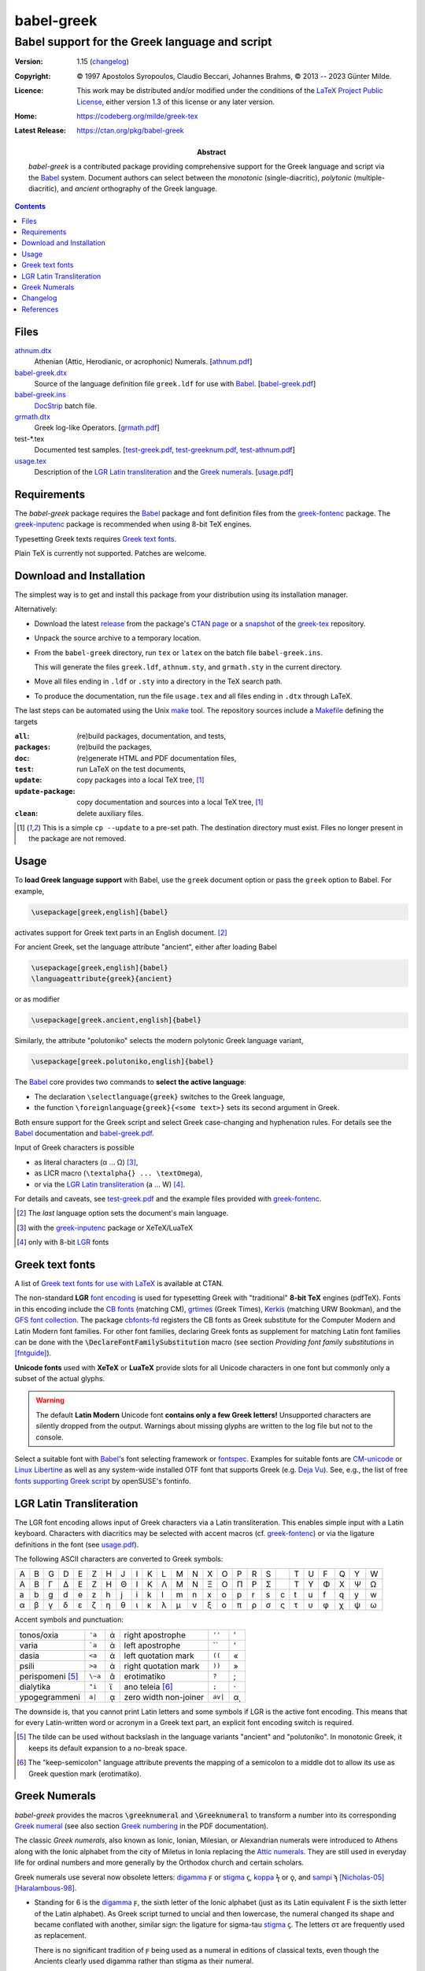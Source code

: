 babel-greek
***********
Babel support for the Greek language and script
===============================================

:Version: 1.15 (changelog_)

:Copyright: © 1997 Apostolos Syropoulos, Claudio Beccari, Johannes Brahms,
            © 2013 -- 2023 Günter Milde.
:Licence:   This work may be distributed and/or modified under the
            conditions of the `LaTeX Project Public License`_, either
            version 1.3 of this license or any later version.

:Home:      https://codeberg.org/milde/greek-tex

:Latest Release: https://ctan.org/pkg/babel-greek

:Abstract:  `babel-greek` is a contributed package providing comprehensive
            support for the Greek language and script via the Babel_ system.
            Document authors can select between the *monotonic*
            (single-diacritic), *polytonic* (multiple-diacritic), and
            *ancient* orthography of the Greek language.

.. contents::

Files
-----

`<athnum.dtx>`_
  Athenian (Attic, Herodianic, or acrophonic) Numerals. [`<athnum.pdf>`_]
`<babel-greek.dtx>`_
  Source of the language definition file ``greek.ldf`` for use with Babel_.
  [`<babel-greek.pdf>`_]
`<babel-greek.ins>`_
  DocStrip_ batch file.
`<grmath.dtx>`_
  Greek log-like Operators. [`<grmath.pdf>`_]
test-\*.tex
  Documented test samples.
  [`<test-greek.pdf>`_, `<test-greeknum.pdf>`_, `<test-athnum.pdf>`_]
`<usage.tex>`_
  Description of the `LGR Latin transliteration`_ and the `Greek numerals`_.
  [`<usage.pdf>`_]


Requirements
------------

The `babel-greek` package requires the Babel_ package and font
definition files from the greek-fontenc_ package. The greek-inputenc_
package is recommended when using 8-bit TeX engines.

Typesetting Greek texts requires `Greek text fonts`_.

Plain TeX is currently not supported. Patches are welcome.


Download and Installation
-------------------------

The simplest way is to get and install this package from your
distribution using its installation manager.

Alternatively:

* Download the latest `release`_ from the package's `CTAN page`_ or a
  snapshot_ of the `greek-tex`_ repository.

* Unpack the source archive to a temporary location.

* From the ``babel-greek`` directory,
  run ``tex`` or ``latex`` on the batch file ``babel-greek.ins``.

  This will generate the files ``greek.ldf``, ``athnum.sty``, and
  ``grmath.sty`` in the current directory.

* Move all files ending in ``.ldf`` or ``.sty`` into a directory
  in the TeX search path.

* To produce the documentation, run the file ``usage.tex`` and all files
  ending in ``.dtx`` through LaTeX.

The last steps can be automated using the Unix `make`_ tool.
The repository sources include a `Makefile`_ defining the targets

:``all``:            (re)build packages, documentation, and tests,
:``packages``:       (re)build the packages,
:``doc``:            (re)generate HTML and PDF documentation files,
:``test``:           run LaTeX on the test documents,
:``update``:         copy packages into a local TeX tree, [#update]_
:``update-package``: copy documentation and sources into a local
                     TeX tree, [#update]_
:``clean``:          delete auxiliary files.

.. [#update] This is a simple ``cp --update`` to a pre-set path.
   The destination directory must exist. Files no longer present in the
   package are not removed.

.. _release:
    https://mirrors.ctan.org/macros/latex/contrib/babel-contrib/greek.zip
.. _CTAN page: https://www.ctan.org/pkg/babel-greek
.. _greek-tex: https://codeberg.org/milde/greek-tex/
.. _snapshot: https://codeberg.org/milde/greek-tex/archive/master.zip
.. _make: https://en.wikipedia.org/wiki/Make_(software)
.. _Makefile: https://codeberg.org/milde/greek-tex/src/branch/master/babel-greek/Makefile


Usage
-----

.. role:: latex(code)

To **load Greek language support** with Babel, use the ``greek``
document option or pass the ``greek`` option to Babel. For example,

.. code:: latex

  \usepackage[greek,english]{babel}

activates support for Greek text parts in an English document. [#]_

For ancient Greek, set the language attribute  "ancient", either
after loading Babel

.. code:: latex

  \usepackage[greek,english]{babel}
  \languageattribute{greek}{ancient}

or as modifier

.. code:: latex

  \usepackage[greek.ancient,english]{babel}

Similarly, the attribute "polutoniko" selects the modern polytonic Greek
language variant,

.. code:: latex

  \usepackage[greek.polutoniko,english]{babel}

The Babel_ core provides two commands to **select the active language**:

* The declaration ``\selectlanguage{greek}`` switches to the Greek
  language,

* the function ``\foreignlanguage{greek}{<some text>}`` sets
  its second argument in Greek.

Both ensure support for the Greek script and select Greek
case-changing and hyphenation rules.
For details see the Babel_ documentation and babel-greek.pdf_.

Input of Greek characters is possible

* as literal characters (α ... Ω) [#]_,
* as LICR macro (``\textalpha{} ... \textOmega``),
* or via the `LGR Latin transliteration`_ (a ... W) [#]_.

For details and caveats, see test-greek.pdf_ and the example files
provided with greek-fontenc_.

.. [#] The *last* language option sets the document's main language.
.. [#] with the greek-inputenc_ package or XeTeX/LuaTeX
.. [#] only with 8-bit LGR_ fonts


Greek text fonts
----------------

A list of `Greek text fonts for use with LaTeX`_ is available at CTAN.

The non-standard **LGR** `font encoding`_ is used for typesetting Greek with
"traditional" **8-bit TeX** engines (pdfTeX). Fonts in this encoding include
the `CB fonts`_ (matching CM), grtimes_ (Greek Times), Kerkis_ (matching
URW Bookman), and the `GFS font collection`_.
The package `cbfonts-fd`_ registers the CB fonts as Greek substitute for
the Computer Modern and Latin Modern font families.  For other font
families, declaring Greek fonts as supplement for matching Latin font
families can be done with the :latex:`\DeclareFontFamilySubstitution`
macro (see section `Providing font family substitutions` in [fntguide]_).

**Unicode fonts** used with **XeTeX** or **LuaTeX** provide slots for all
Unicode characters in one font but commonly only a subset of the actual
glyphs.

.. Warning::
     The default **Latin Modern** Unicode font
     **contains only a few Greek letters!**
     Unsupported characters are silently dropped from the output.
     Warnings about missing glyphs are written to the log file
     but not to the console.

Select a suitable font with Babel_'s font selecting framework or fontspec_.
Examples for suitable fonts are CM-unicode_ or `Linux Libertine`_ as well
as any system-wide installed OTF font that supports Greek (e.g. `Deja Vu`_).
See, e.g., the list of free `fonts supporting Greek script`_ by
openSUSE's fontinfo.

.. _Greek text fonts for use with LaTeX: https://ctan.org/topic/font-greek
.. _fonts supporting Greek script:
    https://fontinfo.opensuse.org/scripts/script-Greek.html


LGR Latin Transliteration
-------------------------

The LGR font encoding allows input of Greek characters via a Latin
transliteration. This enables simple input with a Latin keyboard. Characters
with diacritics may be selected with accent macros (cf. greek-fontenc_) or
via the ligature definitions in the font (see usage.pdf_).

The following ASCII characters are converted to Greek symbols:

= = = = = = = = = = = = = = = = = = = = = = = = =
A B G D E Z H J I K L M N X O P R S   T U F Q Y W
Α Β Γ Δ Ε Ζ Η Θ Ι Κ Λ Μ Ν Ξ Ο Π Ρ Σ   Τ Υ Φ Χ Ψ Ω
a b g d e z h j i k l m n x o p r s c t u f q y w
α β γ δ ε ζ η θ ι κ λ μ ν ξ ο π ρ σ ς τ υ φ χ ψ ω
= = = = = = = = = = = = = = = = = = = = = = = = =

Accent symbols and punctuation:

================ ======= ==  ====================== ======= ==
tonos/oxia       ``'a``  ά   right apostrophe       ``''``  ’
varia            ```a``  ὰ   left apostrophe        \`\`    ‘
dasia            ``<a``  ἁ   left quotation mark    ``((``  «
psili            ``>a``  ἀ   right quotation mark   ``))``  »
perispomeni [#]_ ``\~a`` ᾶ   erotimatiko            ``?``   ;
dialytika        ``"i``  ϊ   ano teleia [#]_        ``;``   ·
ypogegrammeni    ``a|``  ᾳ   zero width non-joiner  ``av|`` αͺ
================ ======= ==  ====================== ======= ==

The downside is, that you cannot print Latin letters and some symbols if
LGR is the active font encoding. This means that for every Latin-written
word or acronym in a Greek text part, an explicit font encoding switch is
required.

.. [#] The tilde can be used without backslash in the language variants
   "ancient" and "polutoniko". In monotonic Greek, it keeps its default
   expansion to a no-break space.

.. [#] The "_`keep-semicolon`" language attribute prevents the mapping of
   a semicolon to a middle dot to allow its use as Greek question mark
   (erotimatiko).


Greek Numerals
--------------

`babel-greek` provides the macros :latex:`\greeknumeral` and
:latex:`\Greeknumeral` to transform a number into its corresponding
`Greek numeral <https://en.wikipedia.org/wiki/Greek_numerals>`__
(see also section `Greek numbering`__ in the PDF documentation).

__ http://mirrors.ctan.org/macros/latex/contrib/babel-contrib/
    greek/babel-greek.pdf#greek-numbering


The classic `Greek numerals`, also known as Ionic, Ionian, Milesian, or
Alexandrian numerals were introduced to Athens along with the Ionic alphabet
from the city of Miletus in Ionia replacing the `Attic numerals`_.
They are still used in everyday life for ordinal numbers and
more generally by the Orthodox church and certain scholars.

Greek numerals use several now obsolete letters:
digamma_ ϝ or stigma_ ϛ, koppa_ ϟ or ϙ, and sampi_ ϡ
[Nicholas-05]_ [Haralambous-98]_.

* Standing for 6 is the digamma_ ϝ, the sixth letter of the Ionic
  alphabet (just as its Latin equivalent F is the sixth letter of the
  Latin alphabet). As Greek script turned to uncial and then lowercase,
  the numeral changed its shape and became conflated with another,
  similar sign: the ligature for sigma-tau stigma_ ϛ.
  The letters στ are frequently used as replacement.

  There is no significant tradition of ϝ being used as a numeral in
  editions of classical texts, even though the Ancients clearly used
  digamma rather than stigma as their numeral.

* Three different signs are in use for the number 90: Classicists use the
  "archaic koppa_" ϙ, and more rarely its uncial form (resembling the
  "`Cyrillic letter koppa`_" ҁ or the "Gothic letter ninety" 𐍁).
  Modern Greeks use the "Greek letter koppa" ϟ exclusively and
  do not recognise ϙ at all, let alone as a glyph variant of ϟ.

* The sign for the number 900 is the sampi_ ϡ. Its shape, developed
  during its use in minuscule handwriting of the Byzantine era.  Earlier
  variants similar to the "archaic sampi" ͳ and the "Gothic Letter Nine
  Hundred" 𐍊 are not used in Greek.

Users can redefine the macros :latex:`\greeknumeralsix`,
:latex:`\greeknumeralSix`, :latex:`\greeknumeralninety`, and
:latex:`\greeknumeralNinety` to configure the used symbols,
for example

.. code:: latex

  \renewcommand{\greeknumeralninety}{\textkoppa}
  \renewcommand{\greeknumeralNinety}{\textKoppa}
  \ifdefined \textvarstigma
    \renewcommand{\greeknumeralSix}{\textvarstigma}
  \fi

sets the symbol for 90 to the "modern" koppa ϟ also for ancient Greek
and the "capital" 6 symbol to the variant stigma glyph (only defined in LGR).

.. _digamma: https://en.wikipedia.org/wiki/Digamma
.. _stigma: https://en.wikipedia.org/wiki/Stigma_(ligature)
.. _koppa: https://en.wikipedia.org/wiki/Koppa_(letter)
.. _Cyrillic letter koppa: https://en.wikipedia.org/wiki/Koppa_(Cyrillic)
.. _sampi: https://en.wikipedia.org/wiki/Sampi
.. _Attic numerals: https://en.wikipedia.org/wiki/Attic_numerals


Changelog
---------

1.4  (2013-05-17)
     - New maintainer.
     - The encoding definition file ``lgrenc.def`` moved to the
       greek-fontenc_ package.
1.5  (2013-06-21)
     - Bugfixes and cleanup.
     - LICR macros in string definitions.
     - LGR font encoding not used with XeTeX/LuaTeX.
     - Input "xgreek-fixes.def" from polyglossia_ with Xe/LuaTeX.
1.5a (2013-07-02)
     - Fix LaTeX bugs babel/3707, `babel/4303`_ and `babel/4305`_
1.6  (2013-07-19)
     - Experimental support for XeTeX/LuaTeX.
1.7  (2013-09-09)
     - CB-Fonts font definition files moved to CB-Fonts package.
     - Do not auto-load euenc.def with XeTeX/LuaTeX.
1.7a (2013-09-13)
     - Fix bug `babel/4360`_: spurious ``\fi``.
1.7b (2013-10-01)
     - Fix upcasing of babel strings with Xe/LuaTeX.
1.8  (2013-12-02)
     - Rename ``greek.dtx`` to ``babel-greek`` so that texdoc_
       shows the right documentation.
     - Compatibility with Xe/LuaTeX in Unicode and 8-bit mode.
1.8a (2013-12-03)
     - Set ``\encodingdefault`` in ``\greekscript`` to fix Greek
       in footnotes etc. with document language Greek.
1.9  (2014-07-20)
     - New attribute for ancient Greek, load correct hyphenation
       patterns (patch by Claudio Beccari).
     - Bugfix for ``\Makeuppercase``
1.9a (2014-09-12)
     - Remove duplicate code, documentation review.
1.9b (2014-09-18)
     - Remove spurious whitespace from ``\extrasgreek`` definition.
     - Use named macros instead of non-standard short macros
       for *psili* and *dasia* in the string definitions.
1.9c (2014-10-21)
     - Fix dummy hyphenation language names (patch by Ulrike Fischer).
1.9d (2015-09-04)
     - Remove `grsymb` (macros for Greek symbols).
       This package is outdated and obsoleted by greek-fontenc_
       (reported by Claudio Beccari).
     - Unicode uc/lc corrections now in `greek-fontenc`.
1.9e (2015-11-27)
     - Fix bug in lccode-setting loop (patch by Enrico Gregorio).
1.9f (2016-02-04)
     - Support for new standard Unicode text font encoding "TU".
1.9g (2016-09-07)
     - Babel 3.9i deprecated ``\textlatin`` and fixed ``\latinencoding``.
       1.9h (2019-07-11)
     - Move breathing composite commands to textalpha_.
1.9i (2020-02-28)
     - Update test for Unicode fonts.
     - Fix accent in ``\seename`` and ``\alsoname``.
1.9j (2020-03-17)
     - Fix ampersand in math mode.
1.10 (2020-11-10)
     - Use ``TU`` as ``\greekfontencoding`` for Xe/LuaTeX (set by LaTeX as
       `default font encoding for Unicode engines`_ since 2017/01/01).
     - Use zig-zaggy ``\textkoppa`` for ``\greeknumeral{90}``.
     - PDF-string secure implementation of ``\greeknumeral`` from hyperref_.
     - Load ``puenc-greek.def`` (from greek-fontenc_) if used with hyperref
       (polytonic Greek in PDF-strings).
1.11 (2020-11-20)
     - Configurable `Greek numerals`_ 6 and 90.
     - Save/restore previous font encoding instead of switching
       to hard-coded ``\latinencoding`` when leaving Greek.
1.12 (2023-03-04)
     - Do not change the uccode values if the LaTeX version is newer than
       2022/06. The new ``\MakeUppercase`` definition ignores them and fails
       with the "dummy" character 0x9f (cf. [ltnews35]_, `LaTeX issue 987`_).
     - New modifiers ``local-LGR-fixes`` and ``no-LGR-fixes`` to address
       indexing problmes with Roman numerals (`Babel issue 170`_). Provisional.
     - New TextCommand ``\EnsureStandardFontEncoding``.
     - Rename ``\textgreek`` to ``\lgrfont`` to avoid confusion with a
       language changing command.
     - Documentation update and refactoring.
     - Drop LGR-local re-definition of ``\SS``.
     - `athnum.dtx`_ 2.0:
       Don't require Babel.
       Use LICR macros instead of the Latin transliteration.
1.13 (2023-03-15)
     - New language attribute "keep-semicolon_".
     - Rename ``\greek@tilde`` to ``\bbl@greek@tilde``, simplify definition.
     - Fix links, update documentation.
1.13.1 (2023-03-17)
     - Don't use text command in math mode with "keep-semicolon".
     - `athnum.dtx`_ 2.0.1: Fix behaviour in math mode.
1.13.2 (2023-06-01)
     - Warn of unsupported (or misspelled) "modifiers"
       (code contributed by Javier Bezos).
     - Fix upcasing of text using the `LGR Latin transliteration`_:
       drop accents with ``\DeclareUppercaseMapping`` (`new in LaTeX 2023`_).
1.14 (2023-08-18)
     - Fix upcasing of Greek letters with standard accent macros.
     - New modifier `local-MakeUppercase-fixes`.
1.15 (2023-10-13)
     - Switch to the previous ``\encodingdefault`` (not ``\cf@encoding``)
       when exiting Greek text parts.
       Exception: use ``\latinencoding`` if the initial ``\encodingdefault``
       is LGR and "greek" is the main document language.
     - Fix standard accent macros also with pre-2022 ``\MakeUppercase``.
     - Rename modifier `local-MakeUppercase-fixes` to
       `no-MakeUppercase-fixes`.


.. _babel/4303: http://www.latex-project.org/cgi-bin/ltxbugs2html?pr=babel/4303
.. _babel/4305: http://www.latex-project.org/cgi-bin/ltxbugs2html?pr=babel/4305
.. _babel/4360: http://www.latex-project.org/cgi-bin/ltxbugs2html?pr=babel/4360
.. _Babel issue 170: https://github.com/latex3/babel/issues/170
.. _LaTeX issue 987: https://github.com/latex3/latex2e/issues/987
.. _default font encoding for Unicode engines:
    https://www.latex-project.org/news/latex2e-news/ltnews26.pdf
.. _new in LaTeX 2023:
    https://www.latex-project.org/news/latex2e-news/ltnews37.pdf


References
----------

.. [fntguide] LaTeX Project Team `LaTeX2e font selection`, December 2021.
   https://www.latex-project.org/help/documentation/fntguide.pdf
.. [ltnews35] LaTeX Project Team `LaTeX News 35`, June 2022.
   https://www.latex-project.org/news/latex2e-news/ltnews35.pdf
.. [Nicholas-05] Nick Nicholas `Numerals: Stigma, Koppa, Sampi`, 2005.
   https://opoudjis.net/unicode/numerals.html
.. [Vlachou-22] Irene Vlachou
   `Polytonic Greek: a guide for type designers`, 2022.
   https://irenevl.github.io/Polytonic-tutorial/
.. [Haralambous-98] Yannis Haralambous
   `From Unicode to Typography, a Case Study: the Greek Script`, 1998.
   https://hal.science/hal-02101618

.. _LaTeX Project Public License: http://www.latex-project.org/lppl.txt
.. _babel: https://ctan.org/pkg/babel
.. _docstrip: https://ctan.org/pkg/docstrip
.. _font encoding: https://mirrors.ctan.org/macros/latex/base/encguide.pdf
.. _fontspec: https://ctan.org/pkg/fontspec
.. _fontenc: https://ctan.org/pkg/fontenc
.. _CB Fonts: https://ctan.org/pkg/cbgreek-complete
.. _cbfonts-fd: https://ctan.org/pkg/cbfonts-fd
.. _CM-unicode: https://ctan.org/pkg/cm-unicode
.. _Deja Vu: http://dejavu-fonts.org
.. _e-TeX: http://www.tex.ac.uk/cgi-bin/texfaq2html?label=etex
.. _grtimes: https://ctan.org/pkg/grtimes
.. _hyperref: https://ctan.org/pkg/hyperref
.. _textalpha: http://mirrors.ctan.org/language/greek/greek-fontenc/textalpha-doc.pdf
.. _greek-fontenc: https://ctan.org/pkg/greek-fontenc
.. _LGR: http://mirrors.ctan.org/language/greek/greek-fontenc/greek-fontenc-doc.html#lgr
.. _greek-inputenc: https://ctan.org/pkg/greek-inputenc
.. _GFS font collection: https://ctan.org/pkg/gfs
.. _Kerkis: https://ctan.org/pkg/kerkis
.. _Linux Libertine: https://ctan.org/pkg/libertine
.. _polyglossia: https://ctan.org/pkg/polyglossia
.. _substitutefont: https://ctan.org/pkg/substitutefont
.. _texdoc: https://ctan.org/pkg/texdoc

